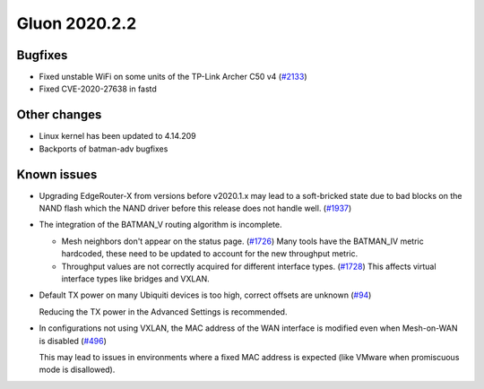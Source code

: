 Gluon 2020.2.2
==============

Bugfixes
--------

- Fixed unstable WiFi on some units of the TP-Link Archer C50 v4 (`#2133 <https://github.com/freifunk-gluon/gluon/pull/2133>`_)

- Fixed CVE-2020-27638 in fastd

Other changes
-------------

- Linux kernel has been updated to 4.14.209
- Backports of batman-adv bugfixes

Known issues
------------

* Upgrading EdgeRouter-X from versions before v2020.1.x may lead to a soft-bricked state due to bad blocks on the
  NAND flash which the NAND driver before this release does not handle well.
  (`#1937 <https://github.com/freifunk-gluon/gluon/issues/1937>`_)

* The integration of the BATMAN_V routing algorithm is incomplete.

  - Mesh neighbors don't appear on the status page. (`#1726 <https://github.com/freifunk-gluon/gluon/issues/1726>`_)
    Many tools have the BATMAN_IV metric hardcoded, these need to be updated to account for the new throughput
    metric.
  - Throughput values are not correctly acquired for different interface types.
    (`#1728 <https://github.com/freifunk-gluon/gluon/issues/1728>`_)
    This affects virtual interface types like bridges and VXLAN.

* Default TX power on many Ubiquiti devices is too high, correct offsets are unknown
  (`#94 <https://github.com/freifunk-gluon/gluon/issues/94>`_)

  Reducing the TX power in the Advanced Settings is recommended.

* In configurations not using VXLAN, the MAC address of the WAN interface is modified even when Mesh-on-WAN is disabled
  (`#496 <https://github.com/freifunk-gluon/gluon/issues/496>`_)

  This may lead to issues in environments where a fixed MAC address is expected (like VMware when promiscuous mode is
  disallowed).
